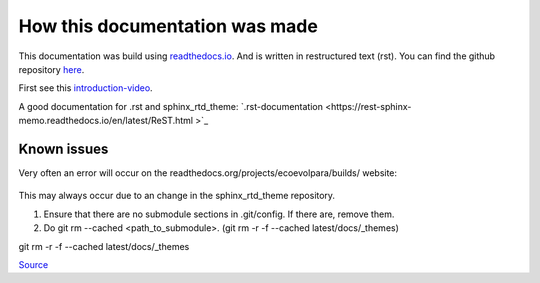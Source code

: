 *******************************
How this documentation was made
*******************************

This documentation was build using `readthedocs.io <readthedocs.io>`_. And is written in restructured text (rst).
You can find the github repository `here <https://github.com/majuss/ecoevolpara>`_.

First see this `introduction-video <https://www.youtube.com/watch?v=oJsUvBQyHBs>`_.

A good documentation for .rst and sphinx_rtd_theme: `.rst-documentation <https://rest-sphinx-memo.readthedocs.io/en/latest/ReST.html
>`_

Known issues
============

Very often an error will occur on the readthedocs.org/projects/ecoevolpara/builds/ website:

.. figure:: /appendix/pictures/git_submodule_error.png
   :width: 600px
   :alt: Git-Error

This may always occur due to an change in the sphinx_rtd_theme repository.

1. Ensure that there are no submodule sections in .git/config. If there are, remove them.
2. Do git rm --cached <path_to_submodule>. (git rm -r -f --cached latest/docs/_themes)

git rm -r -f --cached latest/docs/_themes

`Source <https://stackoverflow.com/questions/4185365/no-submodule-mapping-found-in-gitmodule-for-a-path-thats-not-a-submodule>`_